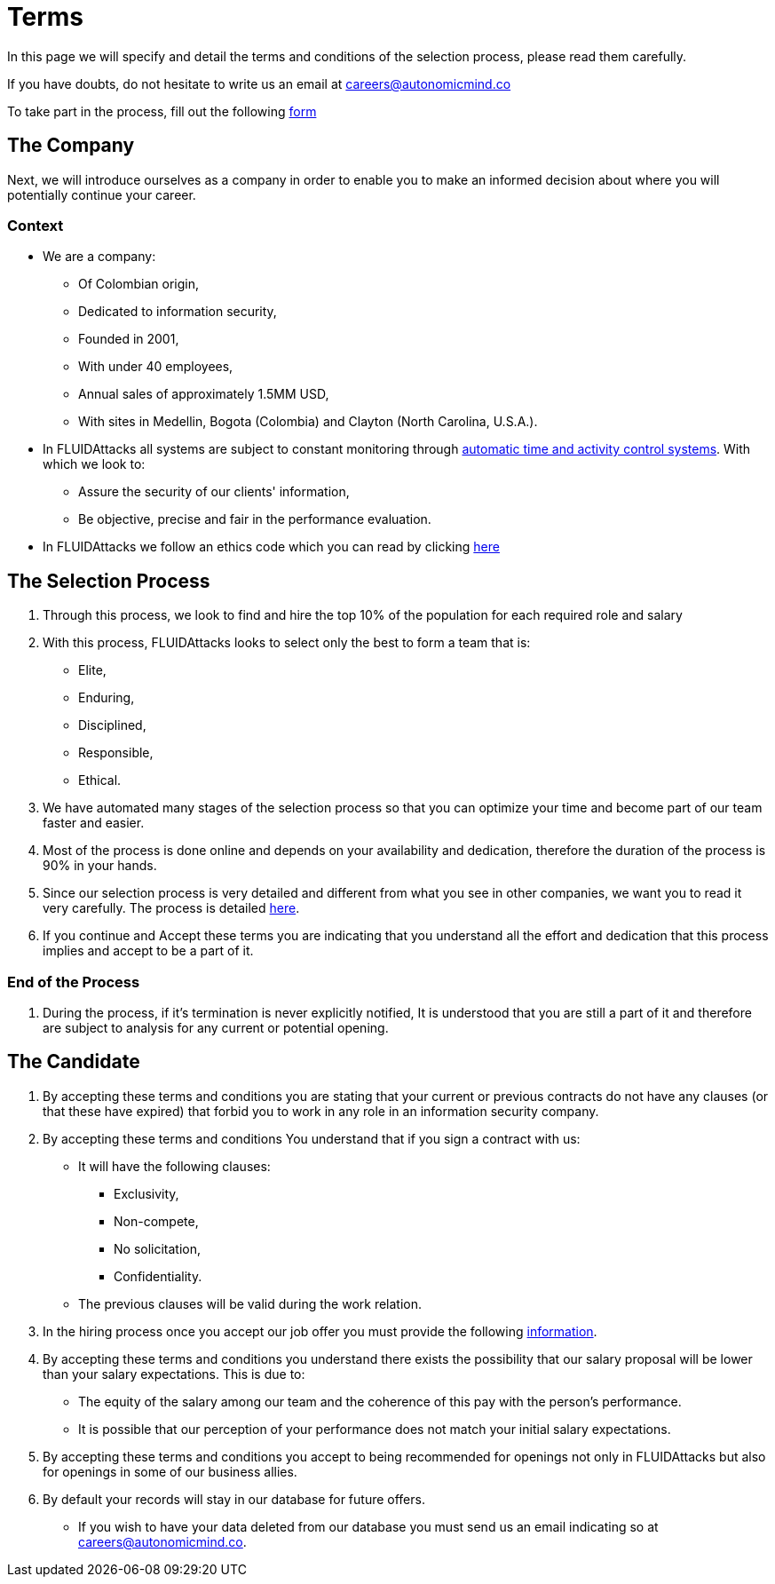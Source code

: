 :slug: careers/terms/
:category: careers
:description: This page is meant to inform everyone interested in being part of the FLUIDAttacks team about the selection process. Here we present information about our company and the terms and conditions that need to be accepted if you wish to be part of the team.
:keywords: FLUIDAttacks, Careers, Process, Selection, Terms, Company.
:translate: empleos/terminos/

= Terms

In this page we will specify and detail
the terms and conditions of the selection process,
please read them carefully.

If you have doubts,
do not hesitate to write us an email at careers@autonomicmind.co

To take part in the process,
fill out the following [button]#link:https://fluidattacks.com/forms/seleccion[form]#

== The Company

Next, we will introduce ourselves as a company
in order to enable you to make an informed decision
about where you will potentially continue your career.

=== Context

* We are a company:

** Of Colombian origin,
** Dedicated to information security,
** Founded in 2001,
** With under 40 employees,
** Annual sales of approximately 1.5MM USD,
** With sites in Medellin, Bogota (Colombia) and Clayton (North Carolina, U.S.A.).

* In +FLUIDAttacks+ all systems are subject to constant monitoring
through link:https://www.timedoctor.com/[automatic time and activity control systems].
With which we look to:
** Assure the security of our clients' information,
** Be objective, precise and fair in the performance evaluation.

* In +FLUIDAttacks+ we follow an ethics code
which you can read by clicking [button]#link:../../values[here]#

== The Selection Process

. Through this process,
we look to find and hire
the top 10% of the population
for each required role and salary
. With this process,
+FLUIDAttacks+ looks to select only the best
to form a team that is:
** Elite,
** Enduring,
** Disciplined,
** Responsible,
** Ethical.

. We have automated many stages of the selection process
so that you can optimize your time and
become part of our team faster and easier.

. Most of the process is done online and
depends on your availability and dedication, therefore
the duration of the process is 90% in your hands.

. Since our selection process is very detailed and
different from what you see in other companies,
we want you to read it very carefully.
The process is detailed link:../../empleos/[here].

. If you continue and
Accept these terms
you are indicating that you understand
all the effort and dedication
that this process implies and
accept to be a part of it.

=== End of the Process

. During the process,
if it’s termination is never explicitly notified,
It is understood that you are still a part of it and
therefore are subject to analysis for any current or potential opening.

== The Candidate

. By accepting these terms and conditions
you are stating that your current or previous contracts
do not have any clauses (or that these have expired)
that forbid you to work in any role in an information security company.

. By accepting these terms and conditions
You understand that if you sign a contract with us:
** It will have the following clauses:
*** Exclusivity,
*** Non-compete,
*** No solicitation,
*** Confidentiality.
** The previous clauses will be valid during the work relation.

. In the hiring process
once you accept our job offer
you must provide the following
link:../vinculacion/[information].

. By accepting these terms and conditions
you understand there exists the possibility that
our salary proposal will be lower than your salary expectations.
This is due to:
** The equity of the salary among our team and
the coherence of this pay with the person’s performance.
** It is possible that our perception of your performance
does not match your initial salary expectations.

. By accepting these terms and conditions
you accept to being recommended
for openings not only in +FLUIDAttacks+ but also
for openings in some of our business allies.

. By default your records will stay in our database for future offers.
** If you wish to have your data deleted from our database
you must send us an email indicating so at careers@autonomicmind.co.
